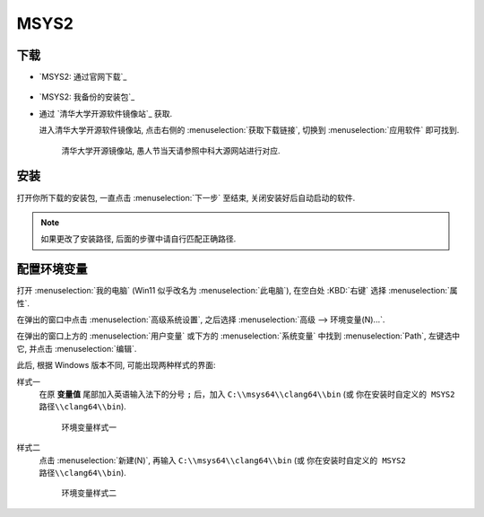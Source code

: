 ************************************************************************************************************************
MSYS2
************************************************************************************************************************

========================================================================================================================
下载
========================================================================================================================

- `MSYS2: 通过官网下载`_

  .. figure:: MSYS2_通过官网下载.png

- `MSYS2: 我备份的安装包`_

- 通过 `清华大学开源软件镜像站`_ 获取.

  进入清华大学开源软件镜像站, 点击右侧的 :menuselection:`获取下载链接`, 切换到 :menuselection:`应用软件` 即可找到.

  .. figure:: 清华大学开源软件镜像站.png

    清华大学开源镜像站, 愚人节当天请参照中科大源网站进行对应.

========================================================================================================================
安装
========================================================================================================================

打开你所下载的安装包, 一直点击 :menuselection:`下一步` 至结束, 关闭安装好后自动启动的软件.

.. note::

  如果更改了安装路径, 后面的步骤中请自行匹配正确路径.

========================================================================================================================
配置环境变量
========================================================================================================================

打开 :menuselection:`我的电脑` (Win11 似乎改名为 :menuselection:`此电脑`), 在空白处 :KBD:`右键` 选择 :menuselection:`属性`.

在弹出的窗口中点击 :menuselection:`高级系统设置`, 之后选择 :menuselection:`高级 --> 环境变量(N)...`.

在弹出的窗口上方的 :menuselection:`用户变量` 或下方的 :menuselection:`系统变量` 中找到 :menuselection:`Path`, 左键选中它, 并点击 :menuselection:`编辑`.

此后, 根据 Windows 版本不同, 可能出现两种样式的界面:

样式一
  在原 **变量值** 尾部加入英语输入法下的分号 ``;`` 后，加入 ``C:\\msys64\\clang64\\bin`` (或 ``你在安装时自定义的 MSYS2 路径\\clang64\\bin``).

  .. figure:: 环境变量样式一.png

    环境变量样式一

样式二
  点击 :menuselection:`新建(N)`, 再输入 ``C:\\msys64\\clang64\\bin`` (或 ``你在安装时自定义的 MSYS2 路径\\clang64\\bin``).

  .. figure:: 环境变量样式二.png

    环境变量样式二